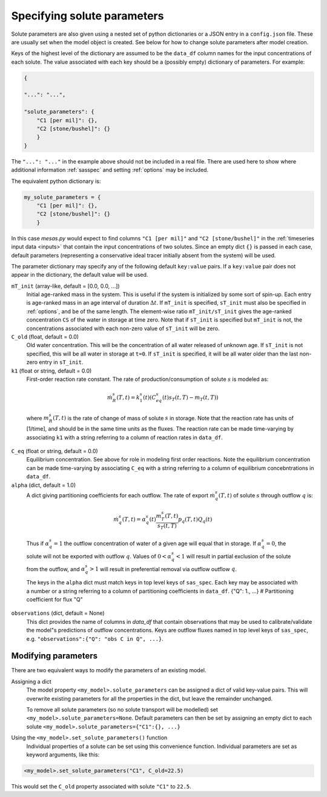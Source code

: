 .. _solspec:

============================
Specifying solute parameters
============================

Solute parameters are also given using a nested set of python dictionaries or a JSON entry in a ``config.json`` file. These are usually set when the model object is created. See below for how to change solute parameters after model creation.

Keys of the highest level of the dictionary are assumed to be the ``data_df`` column names for the input concentrations of each solute. The value associated with each key should be a (possibly empty) dictionary of parameters. For example:

.. code-block:: json

    {
    
    "...": "...",
    
    "solute_parameters": {
        "C1 [per mil]": {},
        "C2 [stone/bushel]": {}
        }
    }

The ``"...": "..."`` in the example above should not be included in a real file. There are used here to show where additional information :ref:`sasspec` and setting :ref:`options` may be included.

The equivalent python dictionary is:

.. code-block:: python

    my_solute_parameters = {
        "C1 [per mil]": {},
        "C2 [stone/bushel]": {}
        }

In this case `mesas.py` would expect to find columns ``"C1 [per mil]"`` and ``"C2 [stone/bushel]"`` in the :ref:`timeseries input data <inputs>` that contain the input concentrations of two solutes. Since an empty dict ``{}`` is passed in each case, default parameters (representing a conservative ideal tracer initially absent from the system) will be used.

The parameter dictionary may specify any of the following default ``key:value`` pairs. If a ``key:value`` pair does not appear in the dictionary, the default value will be used.

``mT_init`` (array-like, default = [0.0, 0.0, ...])
  Initial age-ranked mass in the system. This is useful if the system is initialized by some sort of spin-up. Each entry is age-ranked mass in an age interval of duration :math:`\Delta t`. If ``mT_init`` is specified, ``sT_init`` must also be specified in :ref:`options`, and be of the same length. The element-wise ratio ``mT_init/sT_init`` gives the age-ranked concentration ``CS`` of the water in storage at time zero. Note that if ``sT_init`` is specified but ``mT_init`` is not, the concentrations associated with each non-zero value of ``sT_init`` will be zero.

``C_old`` (float, default = 0.0)
  Old water concentration. This will be the concentration of all water released of unknown age. If ``sT_init`` is not specified, this will be all water in storage at ``t=0``. If ``sT_init`` is specified, it will be all water older than the last non-zero entry in ``sT_init``.

``k1`` (float or string, default = 0.0)
  First-order reaction rate constant. The rate of production/consumption of solute :math:`s` is modeled as:

.. math:: \dot{m}_R^s(T,t)=k_1^s(t)(C_{eq}^s(t)s_T(t,T) - m_T(t,T))

..

  where :math:`m_R^s(T,t)` is the rate of change of mass of solute :math:`s` in storage. Note that the reaction rate has units of [1/time], and should be in the same time units as the fluxes. The reaction rate can be made time-varying by associating ``k1`` with a string referring to a column of reaction rates in ``data_df``.

``C_eq`` (float or string, default = 0.0)
  Equilibrium concentration. See above for role in modeling first order reactions. Note the equilibrium concentration can be made time-varying by associating ``C_eq`` with a string referring to a column of equilibrium concebntrations in ``data_df``.

``alpha`` (dict, default = 1.0)
  A dict giving partitioning coefficients for each outflow. The rate of export :math:`\dot{m}_q^s(T,t)` of solute :math:`s` through outflow :math:`q` is:

.. math:: \dot{m}_q^s(T,t)=\alpha_q^s(t)\frac{m_T^s(T,t)}{s_T(t,T)}p_q(T,t)Q_q(t)

..

  Thus if :math:`\alpha_q^s=1` the outflow concentration of water of a given age will equal that in storage. If :math:`\alpha_q^s=0`, the solute will not be exported with outflow :math:`q`. Values of :math:`0<\alpha_q^s<1` will result in partial exclusion of the solute from the outflow, and :math:`\alpha_q^s>1` will result in preferential removal via outflow outflow :math:`q`.

  The keys in the ``alpha`` dict must match keys in top level keys of ``sas_spec``. Each key may be associated with a number or a string referring to a column of partitioning coefficients in ``data_df``.
  {"Q": 1., ...}   # Partitioning coefficient for flux "Q"

``observations`` (dict, default = None)
  This dict provides the name of columns in `data_df` that contain observations that may be used to calibrate/validate the model"s predictions of outflow concentrations. Keys are outflow fluxes named in top level keys of ``sas_spec``, e.g. ``"observations":{"Q": "obs C in Q", ...}``.

--------------------
Modifying parameters
--------------------

There are two equivalent ways to modify the parameters of an existing model.

Assigning a dict
  The model property ``<my_model>.solute_parameters`` can be assigned a dict of valid key-value pairs. This will overwrite existing parameters for all the properties in the dict, but leave the remainder unchanged.

  To remove all solute parameters (so no solute transport will be modelled) set ``<my_model>.solute_parameters=None``. Default parameters can then be set by assigning an empty dict to each solute ``<my_model>.solute_parameters={"C1":{}, ...}``

Using the ``<my_model>.set_solute_parameters()`` function
  Individual properties of a solute can be set using this convenience function. Individual parameters are set as keyword arguments, like this:

.. code-block:: python

    <my_model>.set_solute_parameters("C1", C_old=22.5)

This would set the ``C_old`` property associated with solute ``"C1"`` to ``22.5``.


